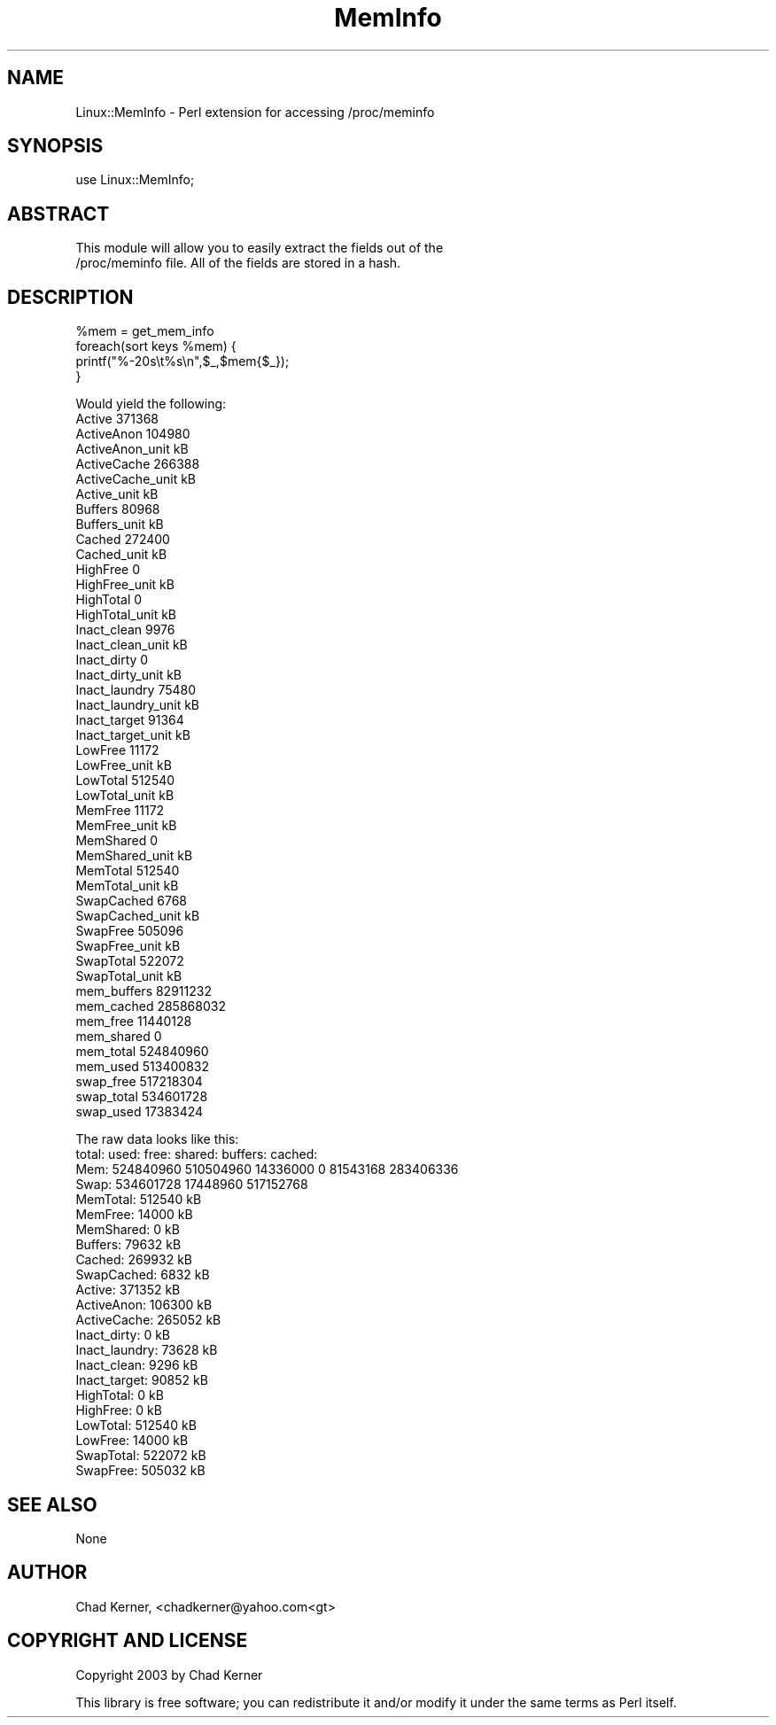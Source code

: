 .\" Automatically generated by Pod::Man v1.34, Pod::Parser v1.13
.\"
.\" Standard preamble:
.\" ========================================================================
.de Sh \" Subsection heading
.br
.if t .Sp
.ne 5
.PP
\fB\\$1\fR
.PP
..
.de Sp \" Vertical space (when we can't use .PP)
.if t .sp .5v
.if n .sp
..
.de Vb \" Begin verbatim text
.ft CW
.nf
.ne \\$1
..
.de Ve \" End verbatim text
.ft R
.fi
..
.\" Set up some character translations and predefined strings.  \*(-- will
.\" give an unbreakable dash, \*(PI will give pi, \*(L" will give a left
.\" double quote, and \*(R" will give a right double quote.  | will give a
.\" real vertical bar.  \*(C+ will give a nicer C++.  Capital omega is used to
.\" do unbreakable dashes and therefore won't be available.  \*(C` and \*(C'
.\" expand to `' in nroff, nothing in troff, for use with C<>.
.tr \(*W-|\(bv\*(Tr
.ds C+ C\v'-.1v'\h'-1p'\s-2+\h'-1p'+\s0\v'.1v'\h'-1p'
.ie n \{\
.    ds -- \(*W-
.    ds PI pi
.    if (\n(.H=4u)&(1m=24u) .ds -- \(*W\h'-12u'\(*W\h'-12u'-\" diablo 10 pitch
.    if (\n(.H=4u)&(1m=20u) .ds -- \(*W\h'-12u'\(*W\h'-8u'-\"  diablo 12 pitch
.    ds L" ""
.    ds R" ""
.    ds C` ""
.    ds C' ""
'br\}
.el\{\
.    ds -- \|\(em\|
.    ds PI \(*p
.    ds L" ``
.    ds R" ''
'br\}
.\"
.\" If the F register is turned on, we'll generate index entries on stderr for
.\" titles (.TH), headers (.SH), subsections (.Sh), items (.Ip), and index
.\" entries marked with X<> in POD.  Of course, you'll have to process the
.\" output yourself in some meaningful fashion.
.if \nF \{\
.    de IX
.    tm Index:\\$1\t\\n%\t"\\$2"
..
.    nr % 0
.    rr F
.\}
.\"
.\" For nroff, turn off justification.  Always turn off hyphenation; it makes
.\" way too many mistakes in technical documents.
.hy 0
.if n .na
.\"
.\" Accent mark definitions (@(#)ms.acc 1.5 88/02/08 SMI; from UCB 4.2).
.\" Fear.  Run.  Save yourself.  No user-serviceable parts.
.    \" fudge factors for nroff and troff
.if n \{\
.    ds #H 0
.    ds #V .8m
.    ds #F .3m
.    ds #[ \f1
.    ds #] \fP
.\}
.if t \{\
.    ds #H ((1u-(\\\\n(.fu%2u))*.13m)
.    ds #V .6m
.    ds #F 0
.    ds #[ \&
.    ds #] \&
.\}
.    \" simple accents for nroff and troff
.if n \{\
.    ds ' \&
.    ds ` \&
.    ds ^ \&
.    ds , \&
.    ds ~ ~
.    ds /
.\}
.if t \{\
.    ds ' \\k:\h'-(\\n(.wu*8/10-\*(#H)'\'\h"|\\n:u"
.    ds ` \\k:\h'-(\\n(.wu*8/10-\*(#H)'\`\h'|\\n:u'
.    ds ^ \\k:\h'-(\\n(.wu*10/11-\*(#H)'^\h'|\\n:u'
.    ds , \\k:\h'-(\\n(.wu*8/10)',\h'|\\n:u'
.    ds ~ \\k:\h'-(\\n(.wu-\*(#H-.1m)'~\h'|\\n:u'
.    ds / \\k:\h'-(\\n(.wu*8/10-\*(#H)'\z\(sl\h'|\\n:u'
.\}
.    \" troff and (daisy-wheel) nroff accents
.ds : \\k:\h'-(\\n(.wu*8/10-\*(#H+.1m+\*(#F)'\v'-\*(#V'\z.\h'.2m+\*(#F'.\h'|\\n:u'\v'\*(#V'
.ds 8 \h'\*(#H'\(*b\h'-\*(#H'
.ds o \\k:\h'-(\\n(.wu+\w'\(de'u-\*(#H)/2u'\v'-.3n'\*(#[\z\(de\v'.3n'\h'|\\n:u'\*(#]
.ds d- \h'\*(#H'\(pd\h'-\w'~'u'\v'-.25m'\f2\(hy\fP\v'.25m'\h'-\*(#H'
.ds D- D\\k:\h'-\w'D'u'\v'-.11m'\z\(hy\v'.11m'\h'|\\n:u'
.ds th \*(#[\v'.3m'\s+1I\s-1\v'-.3m'\h'-(\w'I'u*2/3)'\s-1o\s+1\*(#]
.ds Th \*(#[\s+2I\s-2\h'-\w'I'u*3/5'\v'-.3m'o\v'.3m'\*(#]
.ds ae a\h'-(\w'a'u*4/10)'e
.ds Ae A\h'-(\w'A'u*4/10)'E
.    \" corrections for vroff
.if v .ds ~ \\k:\h'-(\\n(.wu*9/10-\*(#H)'\s-2\u~\d\s+2\h'|\\n:u'
.if v .ds ^ \\k:\h'-(\\n(.wu*10/11-\*(#H)'\v'-.4m'^\v'.4m'\h'|\\n:u'
.    \" for low resolution devices (crt and lpr)
.if \n(.H>23 .if \n(.V>19 \
\{\
.    ds : e
.    ds 8 ss
.    ds o a
.    ds d- d\h'-1'\(ga
.    ds D- D\h'-1'\(hy
.    ds th \o'bp'
.    ds Th \o'LP'
.    ds ae ae
.    ds Ae AE
.\}
.rm #[ #] #H #V #F C
.\" ========================================================================
.\"
.IX Title "MemInfo 3"
.TH MemInfo 3 "2003-04-04" "perl v5.8.0" "User Contributed Perl Documentation"
.SH "NAME"
Linux::MemInfo \- Perl extension for accessing /proc/meminfo
.SH "SYNOPSIS"
.IX Header "SYNOPSIS"
.Vb 1
\&  use Linux::MemInfo;
.Ve
.SH "ABSTRACT"
.IX Header "ABSTRACT"
.Vb 2
\&  This module will allow you to easily extract the fields out of the
\&  /proc/meminfo file.  All of the fields are stored in a hash.
.Ve
.SH "DESCRIPTION"
.IX Header "DESCRIPTION"
.Vb 4
\&    %mem = get_mem_info
\&    foreach(sort keys %mem) {
\&        printf("%-20s\et%s\en",$_,$mem{$_});
\&    }
.Ve
.PP
.Vb 48
\&    Would yield the following:
\&    Active                  371368 
\&    ActiveAnon              104980 
\&    ActiveAnon_unit         kB 
\&    ActiveCache             266388 
\&    ActiveCache_unit        kB 
\&    Active_unit             kB 
\&    Buffers                 80968 
\&    Buffers_unit            kB 
\&    Cached                  272400 
\&    Cached_unit             kB 
\&    HighFree                0 
\&    HighFree_unit           kB 
\&    HighTotal               0 
\&    HighTotal_unit          kB 
\&    Inact_clean             9976 
\&    Inact_clean_unit        kB 
\&    Inact_dirty             0 
\&    Inact_dirty_unit        kB 
\&    Inact_laundry           75480 
\&    Inact_laundry_unit      kB 
\&    Inact_target            91364 
\&    Inact_target_unit       kB 
\&    LowFree                 11172 
\&    LowFree_unit            kB 
\&    LowTotal                512540 
\&    LowTotal_unit           kB 
\&    MemFree                 11172 
\&    MemFree_unit            kB 
\&    MemShared               0 
\&    MemShared_unit          kB 
\&    MemTotal                512540 
\&    MemTotal_unit           kB 
\&    SwapCached              6768 
\&    SwapCached_unit         kB 
\&    SwapFree                505096 
\&    SwapFree_unit           kB 
\&    SwapTotal               522072 
\&    SwapTotal_unit          kB 
\&    mem_buffers             82911232 
\&    mem_cached              285868032 
\&    mem_free                11440128 
\&    mem_shared              0 
\&    mem_total               524840960 
\&    mem_used                513400832 
\&    swap_free               517218304 
\&    swap_total              534601728 
\&    swap_used               17383424
.Ve
.PP
.Vb 23
\&    The raw data looks like this:
\&            total:    used:    free:  shared: buffers:  cached:
\&    Mem:  524840960 510504960 14336000        0 81543168 283406336
\&    Swap: 534601728 17448960 517152768
\&    MemTotal:       512540 kB
\&    MemFree:         14000 kB
\&    MemShared:           0 kB
\&    Buffers:         79632 kB
\&    Cached:         269932 kB
\&    SwapCached:       6832 kB
\&    Active:         371352 kB
\&    ActiveAnon:     106300 kB
\&    ActiveCache:    265052 kB
\&    Inact_dirty:         0 kB
\&    Inact_laundry:   73628 kB
\&    Inact_clean:      9296 kB
\&    Inact_target:    90852 kB
\&    HighTotal:           0 kB
\&    HighFree:            0 kB
\&    LowTotal:       512540 kB
\&    LowFree:         14000 kB
\&    SwapTotal:      522072 kB
\&    SwapFree:       505032 kB
.Ve
.SH "SEE ALSO"
.IX Header "SEE ALSO"
None
.SH "AUTHOR"
.IX Header "AUTHOR"
Chad Kerner, <chadkerner@yahoo.com<gt>
.SH "COPYRIGHT AND LICENSE"
.IX Header "COPYRIGHT AND LICENSE"
Copyright 2003 by Chad Kerner
.PP
This library is free software; you can redistribute it and/or modify
it under the same terms as Perl itself. 
